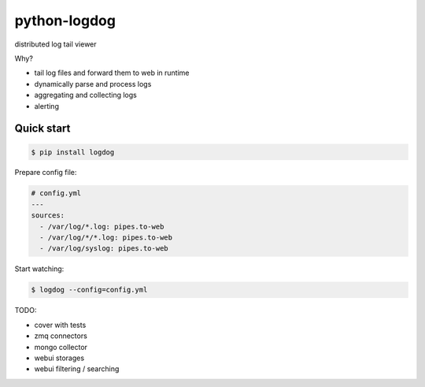 python-logdog
-------------

distributed log tail viewer

Why?

- tail log files and forward them to web in runtime
- dynamically parse and process logs
- aggregating and collecting logs
- alerting


Quick start
===========

.. code-block:: bash

    $ pip install logdog

Prepare config file:

.. code-block:: yaml

    # config.yml
    ---
    sources:
      - /var/log/*.log: pipes.to-web
      - /var/log/*/*.log: pipes.to-web
      - /var/log/syslog: pipes.to-web

Start watching:

.. code-block:: bash

    $ logdog --config=config.yml



TODO:

- cover with tests
- zmq connectors
- mongo collector
- webui storages
- webui filtering / searching
